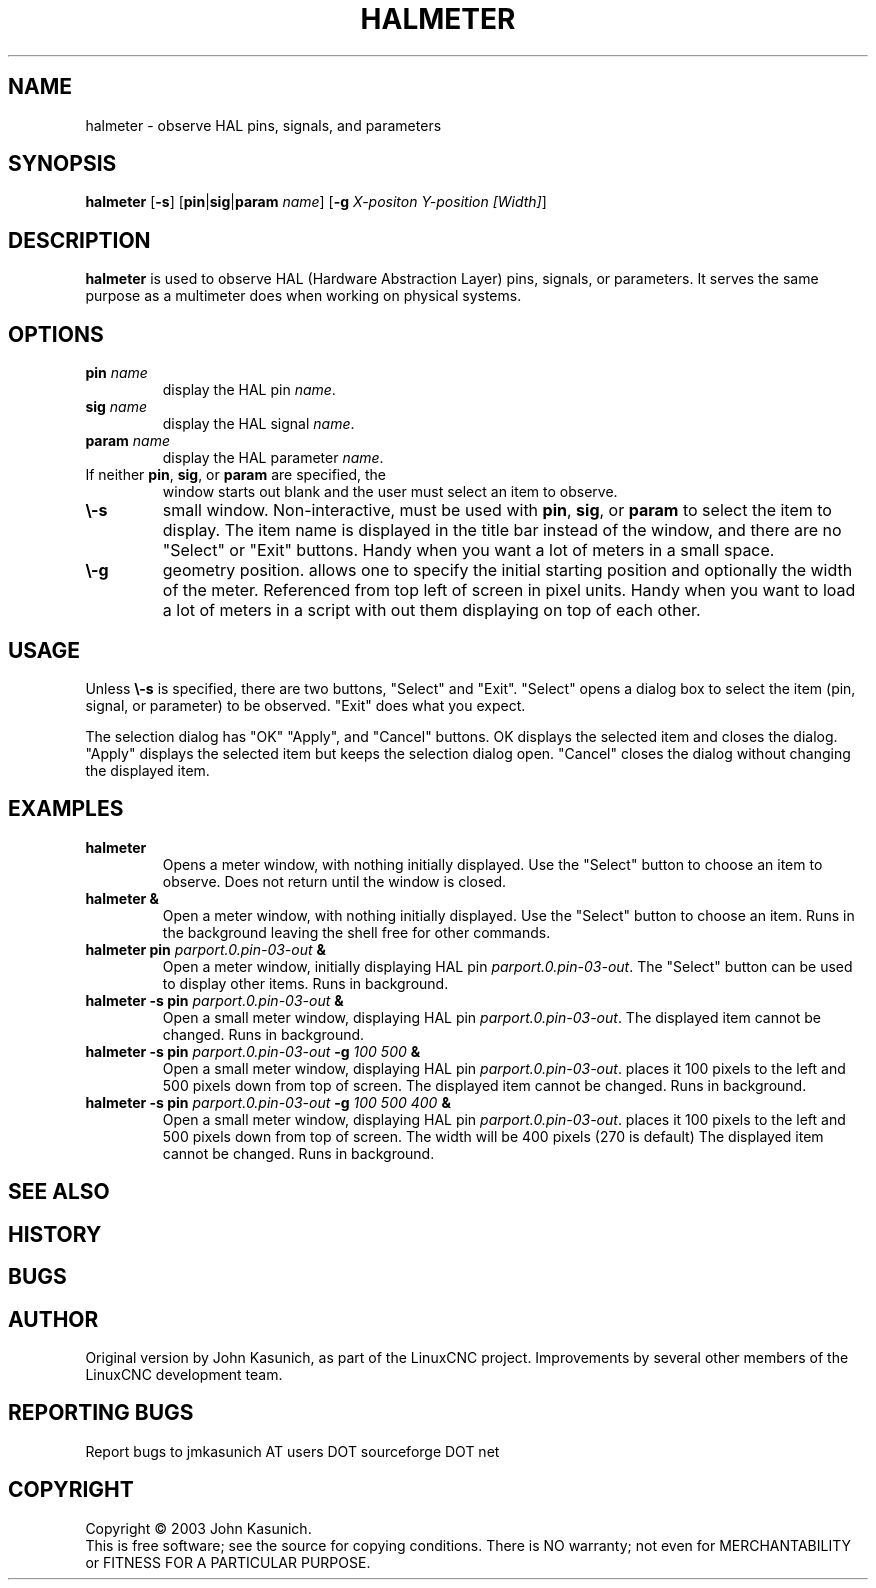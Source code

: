 .\" Copyright (c) 2006 John Kasunich
.\"                (jmkasunich AT users DOT sourceforge DOT net)
.\"
.\" This is free documentation; you can redistribute it and/or
.\" modify it under the terms of the GNU General Public License as
.\" published by the Free Software Foundation; either version 2 of
.\" the License, or (at your option) any later version.
.\"
.\" The GNU General Public License's references to "object code"
.\" and "executables" are to be interpreted as the output of any
.\" document formatting or typesetting system, including
.\" intermediate and printed output.
.\"
.\" This manual is distributed in the hope that it will be useful,
.\" but WITHOUT ANY WARRANTY; without even the implied warranty of
.\" MERCHANTABILITY or FITNESS FOR A PARTICULAR PURPOSE.  See the
.\" GNU General Public License for more details.
.\"
.\" You should have received a copy of the GNU General Public
.\" License along with this manual; if not, write to the Free
.\" Software Foundation, Inc., 51 Franklin Street, Fifth Floor, Boston, MA 02110-1301,
.\" USA.
.\"
.\"
.\"
.TH HALMETER "1"  "2006-03-13" "LinuxCNC Documentation" "HAL User's Manual"
.SH NAME
halmeter \- observe HAL pins, signals, and parameters
.SH SYNOPSIS
.B halmeter
[\fB\-s\fR] [\fBpin\fR|\fBsig\fR|\fBparam\fR \fIname\fR] [\fB\-g\fR \fIX-positon Y-position [Width]\fR] 
.SH DESCRIPTION
\fBhalmeter\fR is used to observe HAL (Hardware Abstraction
Layer) pins, signals, or parameters.  It serves the same
purpose as a multimeter does when working on physical systems.
.SH OPTIONS
.TP
\fBpin\fR \fIname\fR
display the HAL pin \fIname\fR.
.TP
\fBsig\fR \fIname\fR
display the HAL signal \fIname\fR.
.TP
\fBparam\fR \fIname\fR
display the HAL parameter \fIname\fR.
.TP
If neither \fBpin\fR, \fBsig\fR, or \fBparam\fR are specified, the
window starts out blank and the user must select an item to observe.
.TP
\fB\\-s\fR
small window.  Non-interactive, must be used with \fBpin\fR, \fBsig\fR,
or \fBparam\fR to select the item to display.  The item name is displayed 
in the title bar instead of the window, and there are no "Select" or "Exit"
buttons.  Handy when you want a lot of meters in a small space.
.TP
\fB\\-g\fR
geometry position.  allows one to specify the initial starting position
and optionally the width of the meter. Referenced from top left of screen 
in pixel units.
Handy when you want to load a lot of meters in a script with out them
displaying on top of each other.
.SH USAGE
Unless \fB\\-s\fR is specified, there are two buttons, "Select" and "Exit".
"Select" opens a dialog box to select the item (pin, signal, or parameter)
to be observed.  "Exit" does what you expect.

The selection dialog has "OK" "Apply", and "Cancel" buttons.  OK displays
the selected item and closes the dialog.  "Apply" displays the selected
item but keeps the selection dialog open.  "Cancel" closes the dialog
without changing the displayed item.

.SH EXAMPLES

.TP
\fBhalmeter\fR
Opens a meter window, with nothing initially displayed.  Use the "Select"
button to choose an item to observe.  Does not return until the window
is closed.
.TP
\fBhalmeter &\fR
Open a meter window, with nothing initially displayed.  Use the "Select"
button to choose an item.  Runs in the background leaving the shell 
free for other commands.
.TP
\fBhalmeter pin\fR \fIparport.0.pin\-03\-out\fR \fB&\fR
Open a meter window, initially displaying HAL pin \fIparport.0.pin\-03\-out\fR.
The "Select" button can be used to display other items.  Runs in background.

.TP
\fBhalmeter \-s pin\fR \fIparport.0.pin\-03\-out\fR \fB&\fR
Open a small meter window, displaying HAL pin \fIparport.0.pin\-03\-out\fR.
The displayed item cannot be changed.  Runs in background.

.TP
\fBhalmeter \-s pin\fR \fIparport.0.pin\-03\-out\fR \fB\-g\fR \fI100 500\fR \fB&\fR 
Open a small meter window, displaying HAL pin \fIparport.0.pin\-03\-out\fR.
places it 100 pixels to the left and 500 pixels down from top of screen.
The displayed item cannot be changed.  Runs in background.

.TP
\fBhalmeter \-s pin\fR \fIparport.0.pin\-03\-out\fR \fB\-g\fR \fI100 500 400\fR \fB&\fR 
Open a small meter window, displaying HAL pin \fIparport.0.pin\-03\-out\fR.
places it 100 pixels to the left and 500 pixels down from top of screen.
The width will be 400 pixels (270 is default)
The displayed item cannot be changed.  Runs in background.

.SH "SEE ALSO"

.SH HISTORY

.SH BUGS

.SH AUTHOR
Original version by John Kasunich, as part of the LinuxCNC
project.  Improvements by several other members of
the LinuxCNC development team.
.SH REPORTING BUGS
Report bugs to jmkasunich AT users DOT sourceforge DOT net
.SH COPYRIGHT
Copyright \(co 2003 John Kasunich.
.br
This is free software; see the source for copying conditions.  There is NO
warranty; not even for MERCHANTABILITY or FITNESS FOR A PARTICULAR PURPOSE.
